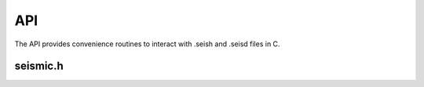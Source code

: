API
=======

The API provides convenience routines to interact with .seish and .seisd files in C. 

seismic.h
^^^^^^^^^^^^^^^



